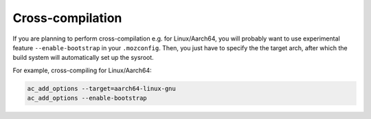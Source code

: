 =================
Cross-compilation
=================

If you are planning to perform cross-compilation e.g. for Linux/Aarch64, you
will probably want to use experimental feature ``--enable-bootstrap`` in your
``.mozconfig``. Then, you just have to specify the the target arch, after which
the build system will automatically set up the sysroot.

For example, cross-compiling for Linux/Aarch64:

.. code-block:: text

    ac_add_options --target=aarch64-linux-gnu
    ac_add_options --enable-bootstrap
